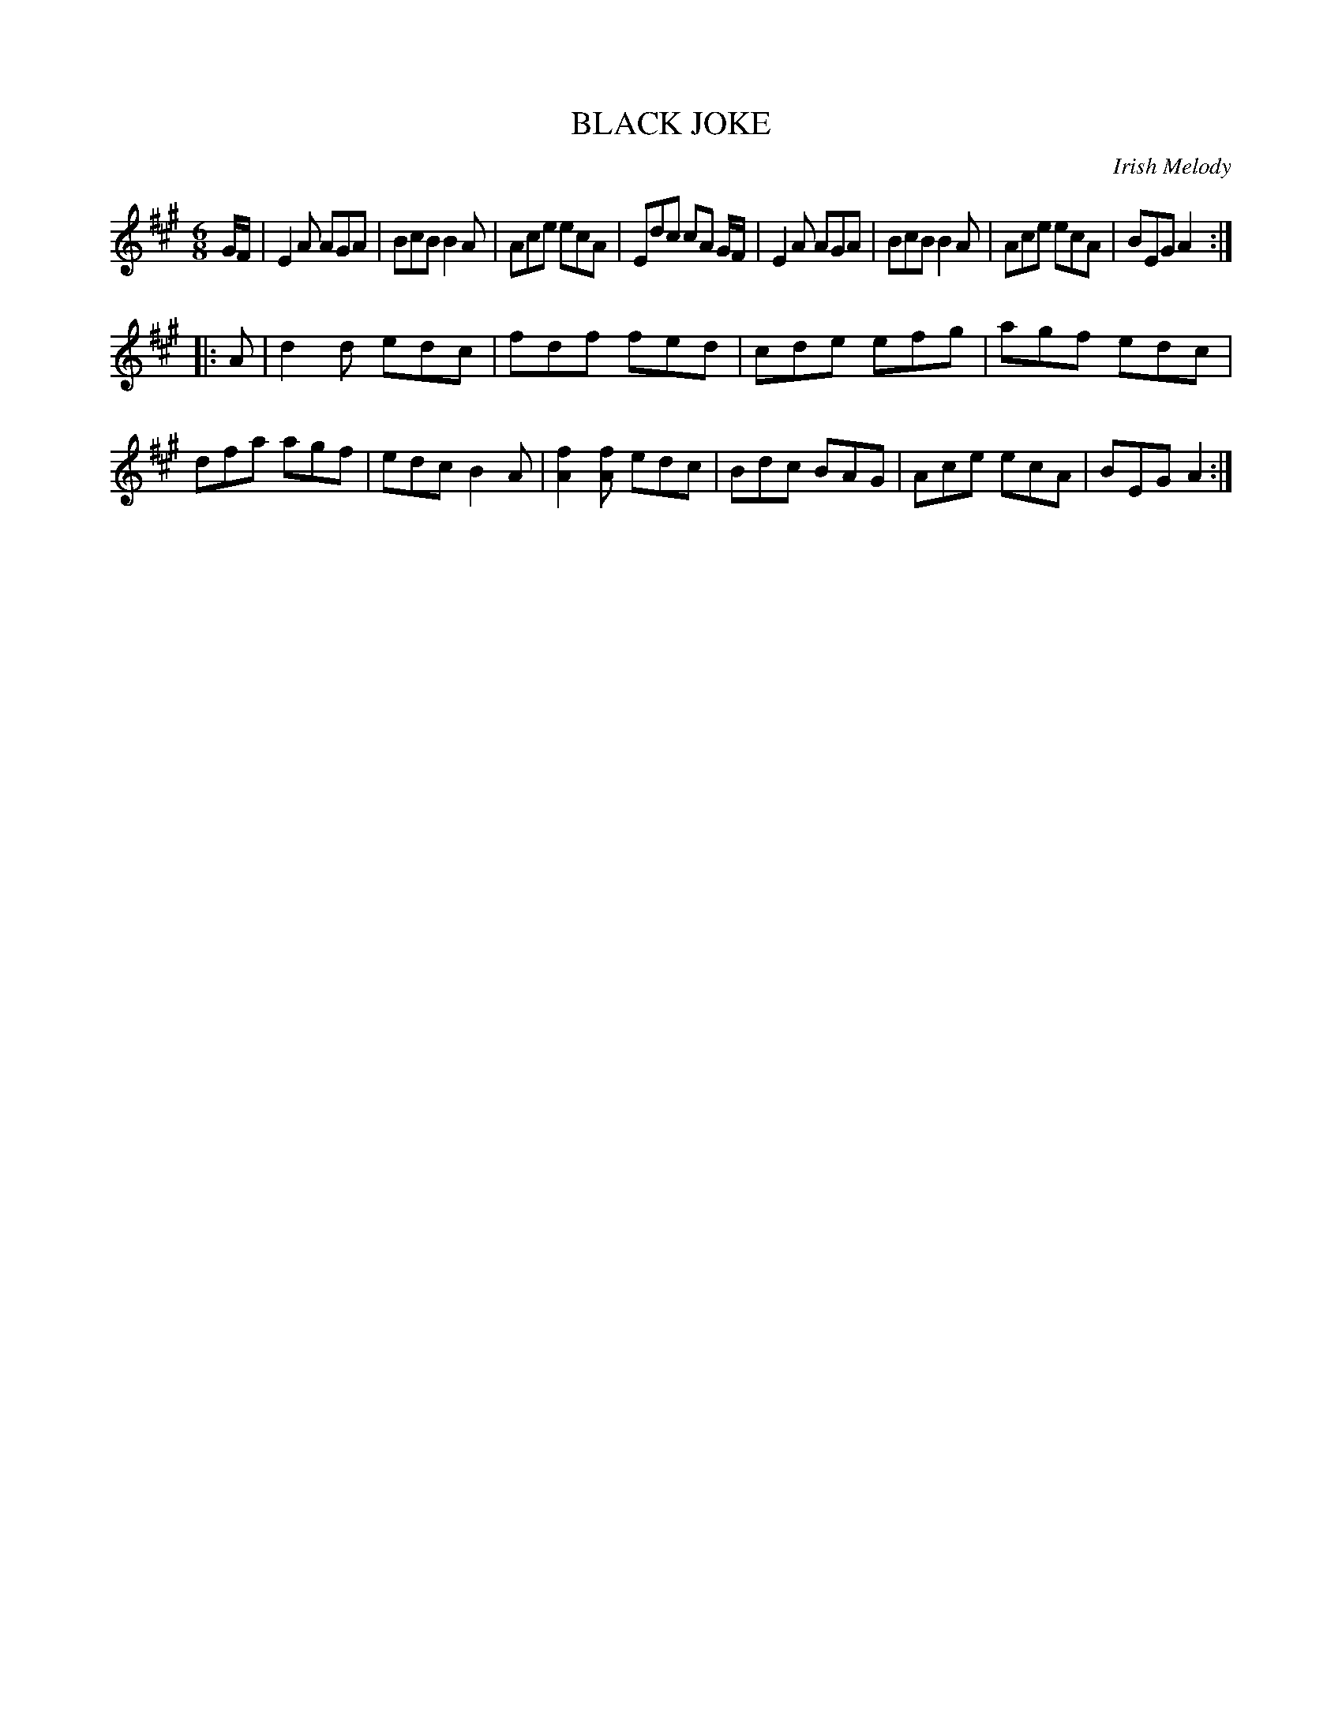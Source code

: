 X: 30714
T: BLACK JOKE
O: Irish Melody
%R: jig
B: Elias Howe "The Musician's Companion" Part 3 1844 p.71 #4
S: http://imslp.org/wiki/The_Musician's_Companion_(Howe,_Elias)
Z: 2015 John Chambers <jc:trillian.mit.edu>
M: 6/8
L: 1/8
K: A
% - - - - - - - - - - - - - - - - - - - - - - - - -
G/F/ |\
E2A AGA | BcB B2A | Ace ecA | Edc cA G/F/ |\
E2A AGA | BcB B2A | Ace ecA | BEG A2 :|
|: A |\
d2d edc | fdf fed | cde efg | agf edc |\
dfa agf | edcB2A | [f2A2][fA] edc | Bdc BAG |\
Ace ecA | BEG A2 :|
% - - - - - - - - - - - - - - - - - - - - - - - - -
